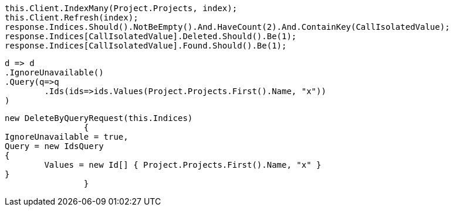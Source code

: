 [source, csharp]
----
this.Client.IndexMany(Project.Projects, index);
this.Client.Refresh(index);
response.Indices.Should().NotBeEmpty().And.HaveCount(2).And.ContainKey(CallIsolatedValue);
response.Indices[CallIsolatedValue].Deleted.Should().Be(1);
response.Indices[CallIsolatedValue].Found.Should().Be(1);
----
[source, csharp]
----
d => d
.IgnoreUnavailable()
.Query(q=>q
	.Ids(ids=>ids.Values(Project.Projects.First().Name, "x"))
)
----
[source, csharp]
----
new DeleteByQueryRequest(this.Indices)
		{
IgnoreUnavailable = true,
Query = new IdsQuery
{
	Values = new Id[] { Project.Projects.First().Name, "x" }
}
		}
----

